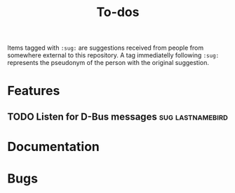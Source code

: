 #+TITLE: To-dos
#+TODO: TODO DOING | DONE SCRATCHED

Items tagged with =:sug:= are suggestions received from people from
somewhere external to this repository. A tag immediatelly following
=:sug:= represents the pseudonym of the person with the original
suggestion.

* Features
** TODO Listen for D-Bus messages :sug:lastnamebird:
* Documentation
* Bugs
